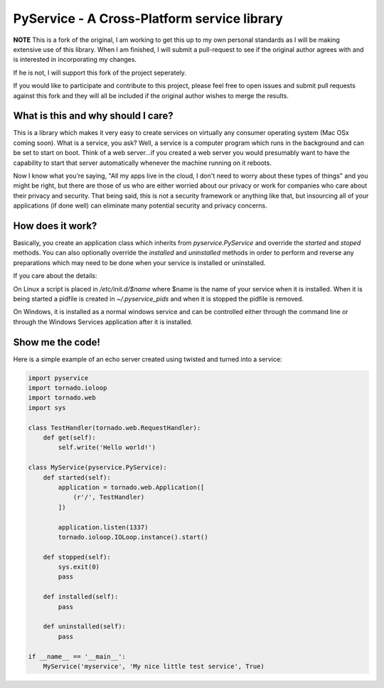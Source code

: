 PyService - A Cross-Platform service library
============================================

**NOTE** This is a fork of the original, I am working to get this up
to my own personal standards as I will be making extensive use of this
library. When I am finished, I will submit a pull-request to see if the
original author agrees with and is interested in incorporating my changes.

If he is not, I will support this fork of the project seperately.

If you would like to participate and contribute to this project, please
feel free to open issues and submit pull requests against this fork and
they will all be included if the original author wishes to merge the results.

What is this and why should I care?
-----------------------------------

This is a library which makes it very easy to create services on virtually
any consumer operating system (Mac OSx coming soon). What is a service, you
ask? Well, a service is a computer program which runs in the background and
can be set to start on boot. Think of a web server...if you created a web
server you would presumably want to have the capability to start that server
automatically whenever the machine running on it reboots.

Now I know what you're saying, "All my apps live in the cloud, I don't need
to worry about these types of things" and you might be right, but there are
those of us who are either worried about our privacy or work for companies
who care about their privacy and security. That being said, this is not a
security framework or anything like that, but insourcing all of your
applications (if done well) can eliminate many potential security and
privacy concerns.

How does it work?
-----------------

Basically, you create an application class which inherits from
`pyservice.PyService` and override the `started` and `stoped` methods.
You can also optionally override the `installed` and `uninstalled` methods
in order to perform and reverse any preparations which may need to be done
when your service is installed or uninstalled.

If you care about the details:

On Linux a script is placed in `/etc/init.d/$name` where $name is the
name of your service when it is installed. When it is being started a
pidfile is created in `~/.pyservice_pids` and when it is stopped the
pidfile is removed.

On Windows, it is installed as a normal windows service and can be controlled
either through the command line or through the Windows Services application
after it is installed.

Show me the code!
-----------------

Here is a simple example of an echo server created using twisted and turned
into a service:

.. code:: python

    import pyservice
    import tornado.ioloop
    import tornado.web
    import sys

    class TestHandler(tornado.web.RequestHandler):
        def get(self):
            self.write('Hello world!')

    class MyService(pyservice.PyService):
        def started(self):
            application = tornado.web.Application([
                (r'/', TestHandler)
            ])

            application.listen(1337)
            tornado.ioloop.IOLoop.instance().start()

        def stopped(self):
            sys.exit(0)
            pass

        def installed(self):
            pass

        def uninstalled(self):
            pass

    if __name__ == '__main__':
        MyService('myservice', 'My nice little test service', True)

